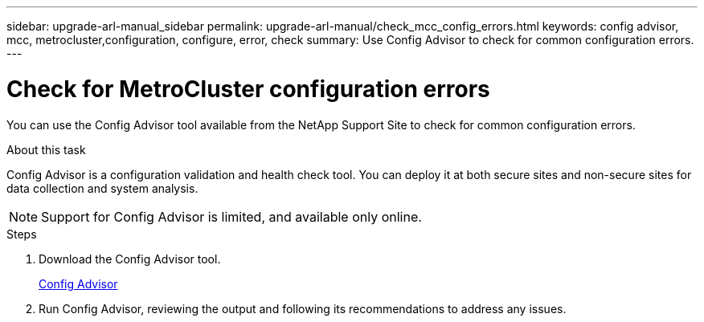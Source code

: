 ---
sidebar: upgrade-arl-manual_sidebar
permalink: upgrade-arl-manual/check_mcc_config_errors.html
keywords: config advisor, mcc, metrocluster,configuration, configure, error, check
summary: Use Config Advisor to check for common configuration errors.
---

= Check for MetroCluster configuration errors
:hardbreaks:
:nofooter:
:icons: font
:linkattrs:
:imagesdir: ./media/

[.lead]
You can use the Config Advisor tool available from the NetApp Support Site to check for common configuration errors.

.About this task

Config Advisor is a configuration validation and health check tool. You can deploy it at both secure sites and non-secure sites for data collection and system analysis.

NOTE: Support for Config Advisor is limited, and available only online.

.Steps

. Download the Config Advisor tool.
+
link:https://mysupport.netapp.com/tools/info/ECMS1357843I.html?productID=61923[Config Advisor]

. Run Config Advisor, reviewing the output and following its recommendations to address any issues.
